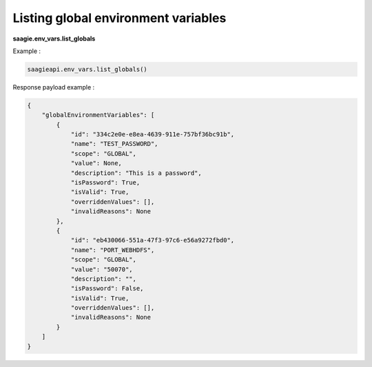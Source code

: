 Listing global environment variables
------------------------------------

**saagie.env_vars.list_globals**

Example :

.. code:: python

   saagieapi.env_vars.list_globals()

Response payload example :

.. code:: python

    {
        "globalEnvironmentVariables": [
            {
                "id": "334c2e0e-e8ea-4639-911e-757bf36bc91b",
                "name": "TEST_PASSWORD",
                "scope": "GLOBAL",
                "value": None,
                "description": "This is a password",
                "isPassword": True,
                "isValid": True,
                "overriddenValues": [],
                "invalidReasons": None
            },
            {
                "id": "eb430066-551a-47f3-97c6-e56a9272fbd0",
                "name": "PORT_WEBHDFS",
                "scope": "GLOBAL",
                "value": "50070",
                "description": "",
                "isPassword": False,
                "isValid": True,
                "overriddenValues": [],
                "invalidReasons": None
            }
        ]
    }
